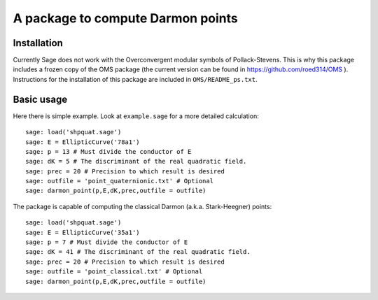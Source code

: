 A package to compute Darmon points
==================================

Installation
~~~~~~~~~~~~

Currently Sage does not work with the Overconvergent modular symbols of Pollack-Stevens. This is why this package includes a frozen copy of the OMS package (the current version can be found in https://github.com/roed314/OMS ). Instructions for the installation of this package are included in ``OMS/README_ps.txt``.

Basic usage
~~~~~~~~~~~

Here there is simple example. Look at ``example.sage`` for a more detailed calculation::

    sage: load('shpquat.sage')
    sage: E = EllipticCurve('78a1')
    sage: p = 13 # Must divide the conductor of E
    sage: dK = 5 # The discriminant of the real quadratic field.
    sage: prec = 20 # Precision to which result is desired
    sage: outfile = 'point_quaternionic.txt' # Optional
    sage: darmon_point(p,E,dK,prec,outfile = outfile)

The package is capable of computing the classical Darmon (a.k.a. Stark-Heegner) points::

    sage: load('shpquat.sage')
    sage: E = EllipticCurve('35a1')
    sage: p = 7 # Must divide the conductor of E
    sage: dK = 41 # The discriminant of the real quadratic field.
    sage: prec = 20 # Precision to which result is desired
    sage: outfile = 'point_classical.txt' # Optional
    sage: darmon_point(p,E,dK,prec,outfile = outfile)

